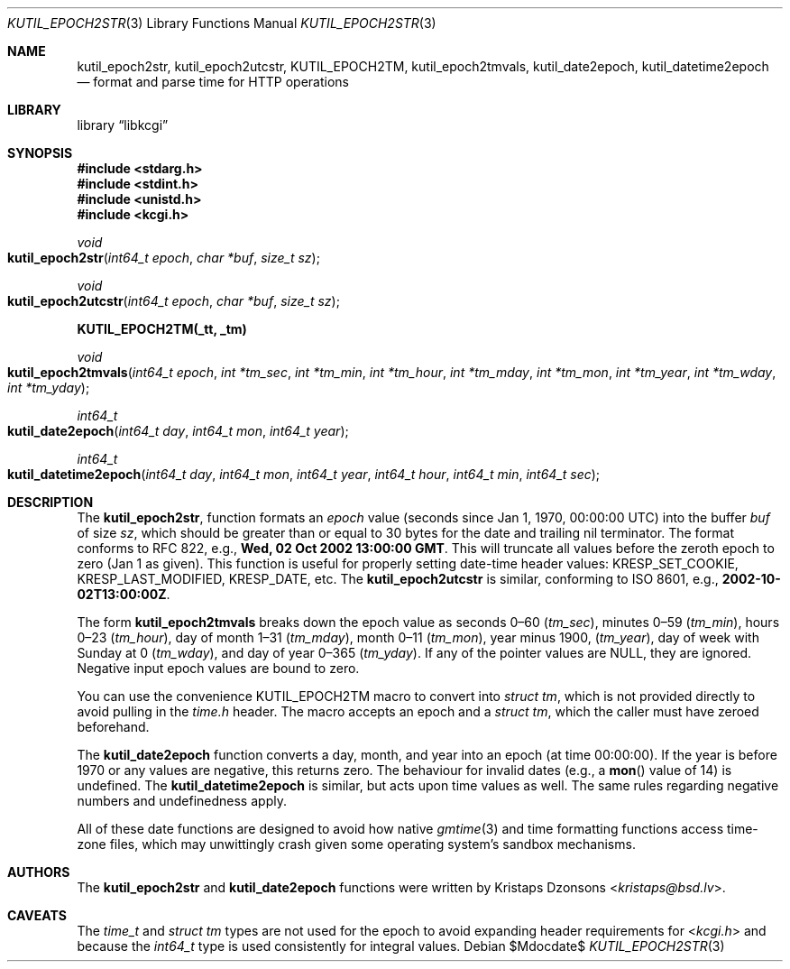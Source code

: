 .\"	$Id$
.\"
.\" Copyright (c) 2016 Kristaps Dzonsons <kristaps@bsd.lv>
.\"
.\" Permission to use, copy, modify, and distribute this software for any
.\" purpose with or without fee is hereby granted, provided that the above
.\" copyright notice and this permission notice appear in all copies.
.\"
.\" THE SOFTWARE IS PROVIDED "AS IS" AND THE AUTHOR DISCLAIMS ALL WARRANTIES
.\" WITH REGARD TO THIS SOFTWARE INCLUDING ALL IMPLIED WARRANTIES OF
.\" MERCHANTABILITY AND FITNESS. IN NO EVENT SHALL THE AUTHOR BE LIABLE FOR
.\" ANY SPECIAL, DIRECT, INDIRECT, OR CONSEQUENTIAL DAMAGES OR ANY DAMAGES
.\" WHATSOEVER RESULTING FROM LOSS OF USE, DATA OR PROFITS, WHETHER IN AN
.\" ACTION OF CONTRACT, NEGLIGENCE OR OTHER TORTIOUS ACTION, ARISING OUT OF
.\" OR IN CONNECTION WITH THE USE OR PERFORMANCE OF THIS SOFTWARE.
.\"
.Dd $Mdocdate$
.Dt KUTIL_EPOCH2STR 3
.Os
.Sh NAME
.Nm kutil_epoch2str ,
.Nm kutil_epoch2utcstr ,
.Nm KUTIL_EPOCH2TM ,
.Nm kutil_epoch2tmvals ,
.Nm kutil_date2epoch ,
.Nm kutil_datetime2epoch
.Nd format and parse time for HTTP operations
.Sh LIBRARY
.Lb libkcgi
.Sh SYNOPSIS
.In stdarg.h
.In stdint.h
.In unistd.h
.In kcgi.h
.Ft "void"
.Fo kutil_epoch2str
.Fa "int64_t epoch"
.Fa "char *buf"
.Fa "size_t sz"
.Fc
.Ft "void"
.Fo kutil_epoch2utcstr
.Fa "int64_t epoch"
.Fa "char *buf"
.Fa "size_t sz"
.Fc
.Fd KUTIL_EPOCH2TM(_tt, _tm)
.Ft void
.Fo kutil_epoch2tmvals
.Fa "int64_t epoch"
.Fa "int *tm_sec"
.Fa "int *tm_min"
.Fa "int *tm_hour"
.Fa "int *tm_mday"
.Fa "int *tm_mon"
.Fa "int *tm_year"
.Fa "int *tm_wday"
.Fa "int *tm_yday"
.Fc
.Ft "int64_t"
.Fo kutil_date2epoch
.Fa "int64_t day"
.Fa "int64_t mon"
.Fa "int64_t year"
.Fc
.Ft "int64_t"
.Fo kutil_datetime2epoch
.Fa "int64_t day"
.Fa "int64_t mon"
.Fa "int64_t year"
.Fa "int64_t hour"
.Fa "int64_t min"
.Fa "int64_t sec"
.Fc
.Sh DESCRIPTION
The
.Nm kutil_epoch2str ,
function formats an
.Fa epoch
value
.Pq seconds since Jan 1, 1970, 00:00:00 UTC
into the buffer
.Fa buf
of size
.Fa sz ,
which should be greater than or equal to 30 bytes for the date and
trailing nil terminator.
The format conforms to RFC 822, e.g.,
.Li Wed, 02 Oct 2002 13:00:00 GMT .
This will truncate all values before the zeroth epoch to zero (Jan 1 as
given).
This function is useful for properly setting date-time header values:
.Dv KRESP_SET_COOKIE ,
.Dv KRESP_LAST_MODIFIED ,
.Dv KRESP_DATE ,
etc.
The
.Nm kutil_epoch2utcstr
is similar, conforming to ISO 8601, e.g.,
.Li 2002-10-02T13:00:00Z .
.Pp
The form
.Nm kutil_epoch2tmvals
breaks down the epoch value as seconds 0\(en60
.Pq Fa tm_sec ,
minutes 0\(en59
.Pq Fa tm_min ,
hours 0\(en23
.Pq Fa tm_hour ,
day of month 1\(en31
.Pq Fa tm_mday ,
month 0\(en11
.Pq Fa tm_mon ,
year minus 1900,
.Pq Fa tm_year ,
day of week with Sunday at 0
.Pq Fa tm_wday ,
and day of year 0\(en365
.Pq Fa tm_yday .
If any of the pointer values are
.Dv NULL ,
they are ignored.
Negative input epoch values are bound to zero.
.Pp
You can use the convenience
.Dv KUTIL_EPOCH2TM
macro to convert into
.Vt "struct tm" ,
which is not provided directly to avoid pulling in the
.Pa time.h
header.
The macro accepts an epoch and a
.Va "struct tm" ,
which the caller must have zeroed beforehand.
.Pp
The
.Nm kutil_date2epoch
function converts a day, month, and year into an epoch (at time 00:00:00).
If the year is before 1970 or any values are negative, this returns zero.
The behaviour for invalid dates (e.g., a
.Fn mon
value of 14) is undefined.
The
.Nm kutil_datetime2epoch
is similar, but acts upon time values as well.
The same rules regarding negative numbers and undefinedness apply.
.Pp
All of these date functions are designed to avoid how native
.Xr gmtime 3
and time formatting functions access time-zone files, which may
unwittingly crash given some operating system's sandbox mechanisms.
.Sh AUTHORS
The
.Nm kutil_epoch2str
and
.Nm kutil_date2epoch
functions were written by
.An Kristaps Dzonsons Aq Mt kristaps@bsd.lv .
.Sh CAVEATS
The
.Vt time_t
and
.Vt "struct tm"
types are not used for the epoch to avoid expanding header requirements
for
.In kcgi.h
and because the
.Vt int64_t
type is used consistently for integral values.
